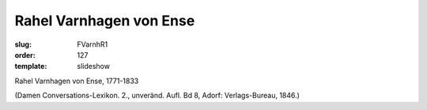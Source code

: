 Rahel Varnhagen von Ense
========================

:slug: FVarnhR1
:order: 127
:template: slideshow

Rahel Varnhagen von Ense, 1771-1833

.. class:: source

  (Damen Conversations-Lexikon. 2., unveränd. Aufl. Bd 8, Adorf: Verlags-Bureau, 1846.)
